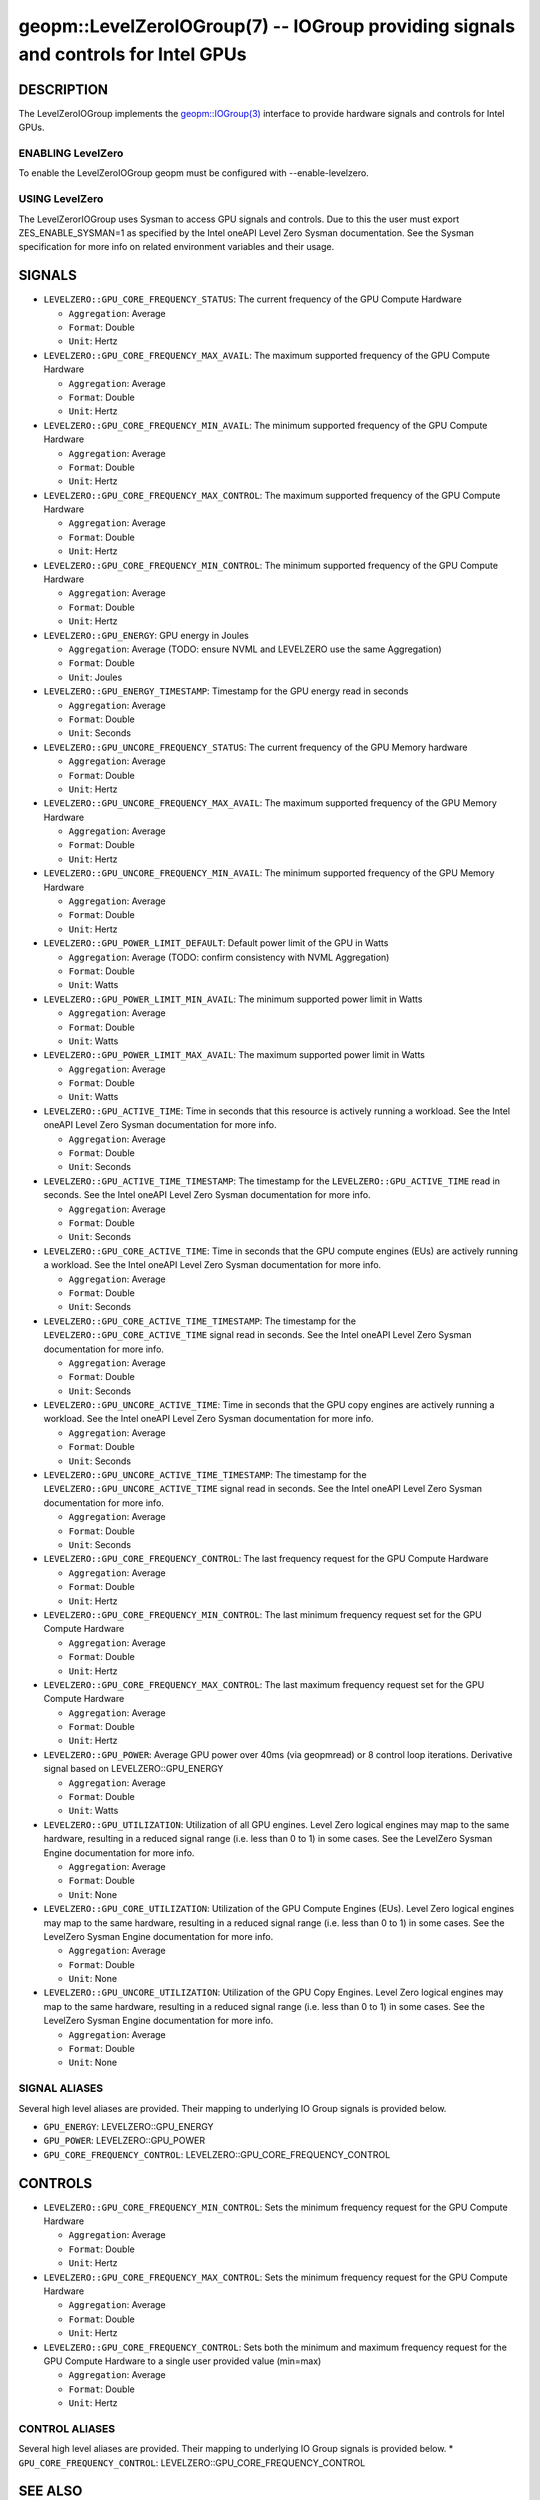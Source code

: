 .. role:: raw-html-m2r(raw)
   :format: html


geopm::LevelZeroIOGroup(7) -- IOGroup providing signals and controls for Intel GPUs 
=================================================================================================

DESCRIPTION
-----------

The LevelZeroIOGroup implements the `geopm::IOGroup(3) <GEOPM_CXX_MAN_IOGroup.3.html>`_ 
interface to provide hardware signals and controls for Intel GPUs.

ENABLING LevelZero
~~~~~~~~~~~~~~~
To enable the LevelZeroIOGroup geopm must be configured with --enable-levelzero. 

USING LevelZero
~~~~~~~~~~~~~~~
The LevelZerorIOGroup uses Sysman to access GPU signals and controls.  Due to this the user must export ZES_ENABLE_SYSMAN=1 as specified by the Intel oneAPI Level Zero Sysman documentation.  See the Sysman specification for more info on related environment variables and their usage.

SIGNALS
-------

* ``LEVELZERO::GPU_CORE_FREQUENCY_STATUS``: The current frequency of the GPU Compute Hardware
  
  *  ``Aggregation``: Average
  
  *  ``Format``: Double
  
  *  ``Unit``: Hertz
* ``LEVELZERO::GPU_CORE_FREQUENCY_MAX_AVAIL``: The maximum supported frequency of the GPU Compute Hardware 
  
  *  ``Aggregation``: Average
  
  *  ``Format``: Double
  
  *  ``Unit``: Hertz
* ``LEVELZERO::GPU_CORE_FREQUENCY_MIN_AVAIL``: The minimum supported frequency of the GPU Compute Hardware 
  
  *  ``Aggregation``: Average
  
  *  ``Format``: Double
  
  *  ``Unit``: Hertz
* ``LEVELZERO::GPU_CORE_FREQUENCY_MAX_CONTROL``: The maximum supported frequency of the GPU Compute Hardware 
  
  *  ``Aggregation``: Average
  
  *  ``Format``: Double
  
  *  ``Unit``: Hertz
* ``LEVELZERO::GPU_CORE_FREQUENCY_MIN_CONTROL``: The minimum supported frequency of the GPU Compute Hardware 
  
  *  ``Aggregation``: Average
  
  *  ``Format``: Double
  
  *  ``Unit``: Hertz
* ``LEVELZERO::GPU_ENERGY``: GPU energy in Joules
  
  *  ``Aggregation``: Average (TODO: ensure NVML and LEVELZERO use the same Aggregation)
  
  *  ``Format``: Double
  
  *  ``Unit``: Joules
* ``LEVELZERO::GPU_ENERGY_TIMESTAMP``: Timestamp for the GPU energy read in seconds
  
  *  ``Aggregation``: Average 
  
  *  ``Format``: Double
  
  *  ``Unit``: Seconds
* ``LEVELZERO::GPU_UNCORE_FREQUENCY_STATUS``: The current frequency of the GPU Memory hardware 
  
  *  ``Aggregation``: Average
  
  *  ``Format``: Double
  
  *  ``Unit``: Hertz
* ``LEVELZERO::GPU_UNCORE_FREQUENCY_MAX_AVAIL``: The maximum supported frequency of the GPU Memory Hardware 
  
  *  ``Aggregation``: Average
  
  *  ``Format``: Double
  
  *  ``Unit``: Hertz
* ``LEVELZERO::GPU_UNCORE_FREQUENCY_MIN_AVAIL``: The minimum supported frequency of the GPU Memory Hardware 
  
  *  ``Aggregation``: Average
  
  *  ``Format``: Double
  
  *  ``Unit``: Hertz
* ``LEVELZERO::GPU_POWER_LIMIT_DEFAULT``: Default power limit of the GPU in Watts
  
  *  ``Aggregation``: Average (TODO: confirm consistency with NVML Aggregation)
  
  *  ``Format``: Double
  
  *  ``Unit``: Watts
* ``LEVELZERO::GPU_POWER_LIMIT_MIN_AVAIL``: The minimum supported power limit in Watts
  
  *  ``Aggregation``: Average
  
  *  ``Format``: Double
  
  *  ``Unit``: Watts
* ``LEVELZERO::GPU_POWER_LIMIT_MAX_AVAIL``:  The maximum supported power limit in Watts
  
  *  ``Aggregation``: Average
  
  *  ``Format``: Double
  
  *  ``Unit``: Watts
* ``LEVELZERO::GPU_ACTIVE_TIME``: Time in seconds that this resource is actively running a workload.  See the Intel oneAPI Level Zero Sysman documentation for more info.
  
  *  ``Aggregation``: Average
  
  *  ``Format``: Double
  
  *  ``Unit``: Seconds
* ``LEVELZERO::GPU_ACTIVE_TIME_TIMESTAMP``: The timestamp for the ``LEVELZERO::GPU_ACTIVE_TIME`` read in seconds.  See the Intel oneAPI Level Zero Sysman documentation for more info.
  
  *  ``Aggregation``: Average
  
  *  ``Format``: Double
  
  *  ``Unit``: Seconds
* ``LEVELZERO::GPU_CORE_ACTIVE_TIME``: Time in seconds that the GPU compute engines (EUs) are actively running a workload.  See the Intel oneAPI Level Zero Sysman documentation for more info.
  
  *  ``Aggregation``: Average
  
  *  ``Format``: Double
  
  *  ``Unit``: Seconds
* ``LEVELZERO::GPU_CORE_ACTIVE_TIME_TIMESTAMP``: The timestamp for the ``LEVELZERO::GPU_CORE_ACTIVE_TIME`` signal read in seconds.  See the Intel oneAPI Level Zero Sysman documentation for more info.
  
  *  ``Aggregation``: Average
  
  *  ``Format``: Double
  
  *  ``Unit``: Seconds
* ``LEVELZERO::GPU_UNCORE_ACTIVE_TIME``: Time in seconds that the GPU copy engines are actively running a workload.  See the Intel oneAPI Level Zero Sysman documentation for more info.
  
  *  ``Aggregation``: Average
  
  *  ``Format``: Double
  
  *  ``Unit``: Seconds
* ``LEVELZERO::GPU_UNCORE_ACTIVE_TIME_TIMESTAMP``: The timestamp for the ``LEVELZERO::GPU_UNCORE_ACTIVE_TIME`` signal read in seconds.  See the Intel oneAPI Level Zero Sysman documentation for more info.
  
  *  ``Aggregation``: Average
  
  *  ``Format``: Double
  
  *  ``Unit``: Seconds
* ``LEVELZERO::GPU_CORE_FREQUENCY_CONTROL``: The last frequency request for the GPU Compute Hardware
  
  *  ``Aggregation``: Average
  
  *  ``Format``: Double 
  
  *  ``Unit``: Hertz
* ``LEVELZERO::GPU_CORE_FREQUENCY_MIN_CONTROL``: The last minimum frequency request set for the GPU Compute Hardware 
  
  *  ``Aggregation``: Average
  
  *  ``Format``: Double
  
  *  ``Unit``: Hertz
* ``LEVELZERO::GPU_CORE_FREQUENCY_MAX_CONTROL``: The last maximum frequency request set for the GPU Compute Hardware 
  
  *  ``Aggregation``: Average
  
  *  ``Format``: Double
  
  *  ``Unit``: Hertz
* ``LEVELZERO::GPU_POWER``: Average GPU power over 40ms (via geopmread) or 8 control loop iterations.  Derivative signal based on LEVELZERO::GPU_ENERGY
  
  *  ``Aggregation``: Average 
  
  *  ``Format``: Double
  
  *  ``Unit``: Watts
* ``LEVELZERO::GPU_UTILIZATION``: Utilization of all GPU engines.  Level Zero logical engines may map to the same hardware, resulting in a reduced signal range (i.e. less than 0 to 1) in some cases.  See the LevelZero Sysman Engine documentation for more info. 
  
  *  ``Aggregation``: Average
  
  *  ``Format``: Double
  
  *  ``Unit``: None
* ``LEVELZERO::GPU_CORE_UTILIZATION``: Utilization of the GPU Compute Engines (EUs).  Level Zero logical engines may map to the same hardware, resulting in a reduced signal range (i.e. less than 0 to 1) in some cases.  See the LevelZero Sysman Engine documentation for more info. 
  
  *  ``Aggregation``: Average
  
  *  ``Format``: Double
  
  *  ``Unit``: None
* ``LEVELZERO::GPU_UNCORE_UTILIZATION``: Utilization of the GPU Copy Engines.  Level Zero logical engines may map to the same hardware, resulting in a reduced signal range (i.e. less than 0 to 1) in some cases.  See the LevelZero Sysman Engine documentation for more info. 
  
  *  ``Aggregation``: Average
  
  *  ``Format``: Double
  
  *  ``Unit``: None

SIGNAL ALIASES
~~~~~~~~~~~~~~~~
Several high level aliases are provided.  Their mapping  to
underlying IO Group signals is provided below.

* ``GPU_ENERGY``: LEVELZERO::GPU_ENERGY
* ``GPU_POWER``: LEVELZERO::GPU_POWER
* ``GPU_CORE_FREQUENCY_CONTROL``: LEVELZERO::GPU_CORE_FREQUENCY_CONTROL

CONTROLS
--------

* ``LEVELZERO::GPU_CORE_FREQUENCY_MIN_CONTROL``: Sets the minimum frequency request for the GPU Compute Hardware 
  
  *  ``Aggregation``: Average
  
  *  ``Format``: Double
  
  *  ``Unit``: Hertz
* ``LEVELZERO::GPU_CORE_FREQUENCY_MAX_CONTROL``: Sets the minimum frequency request for the GPU Compute Hardware 

  *  ``Aggregation``: Average
  
  *  ``Format``: Double
  
  *  ``Unit``: Hertz
* ``LEVELZERO::GPU_CORE_FREQUENCY_CONTROL``: Sets both the minimum and maximum frequency request for the GPU Compute Hardware to a single user provided value (min=max)

  *  ``Aggregation``: Average
  
  *  ``Format``: Double
  
  *  ``Unit``: Hertz

CONTROL ALIASES
~~~~~~~~~~~~~~~~
Several high level aliases are provided.  Their mapping  to
underlying IO Group signals is provided below.
* ``GPU_CORE_FREQUENCY_CONTROL``: LEVELZERO::GPU_CORE_FREQUENCY_CONTROL


SEE ALSO
--------

`geopm(7) <geopm.7.html>`_\ ,
`geopm::IOGroup(3) <GEOPM_CXX_MAN_IOGroup.3.html>`_\ ,
`geopmwrite(1) <geopmwrite.1.html>`_\ ,
`geopmread(1) <geopmread.1.html>`_
